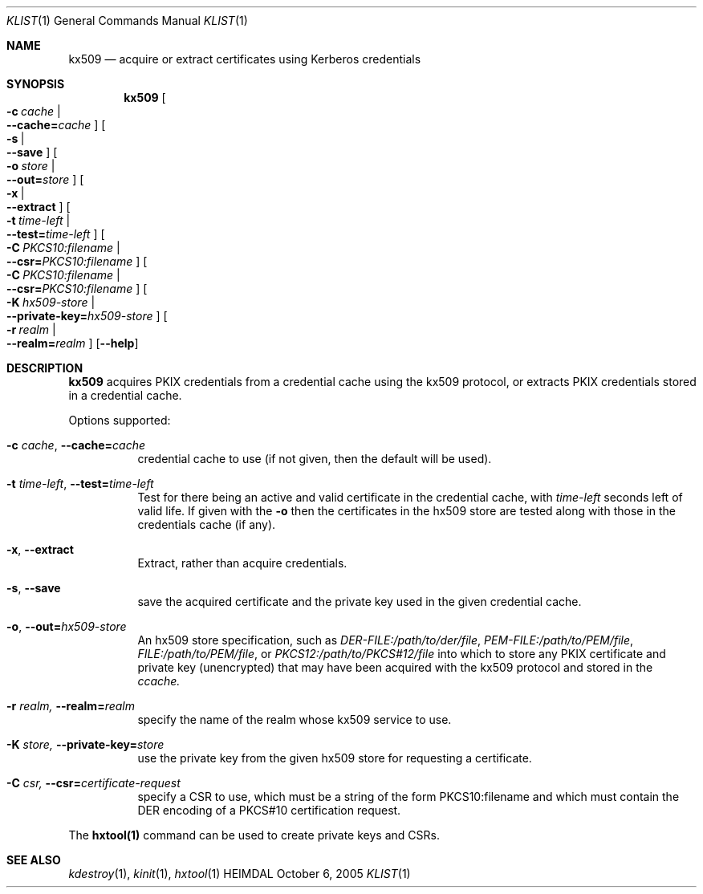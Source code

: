 .\" Copyright (c) 2019 Kungliga Tekniska Högskolan
.\" (Royal Institute of Technology, Stockholm, Sweden).
.\" All rights reserved.
.\"
.\" Redistribution and use in source and binary forms, with or without
.\" modification, are permitted provided that the following conditions
.\" are met:
.\"
.\" 1. Redistributions of source code must retain the above copyright
.\"    notice, this list of conditions and the following disclaimer.
.\"
.\" 2. Redistributions in binary form must reproduce the above copyright
.\"    notice, this list of conditions and the following disclaimer in the
.\"    documentation and/or other materials provided with the distribution.
.\"
.\" 3. Neither the name of the Institute nor the names of its contributors
.\"    may be used to endorse or promote products derived from this software
.\"    without specific prior written permission.
.\"
.\" THIS SOFTWARE IS PROVIDED BY THE INSTITUTE AND CONTRIBUTORS ``AS IS'' AND
.\" ANY EXPRESS OR IMPLIED WARRANTIES, INCLUDING, BUT NOT LIMITED TO, THE
.\" IMPLIED WARRANTIES OF MERCHANTABILITY AND FITNESS FOR A PARTICULAR PURPOSE
.\" ARE DISCLAIMED.  IN NO EVENT SHALL THE INSTITUTE OR CONTRIBUTORS BE LIABLE
.\" FOR ANY DIRECT, INDIRECT, INCIDENTAL, SPECIAL, EXEMPLARY, OR CONSEQUENTIAL
.\" DAMAGES (INCLUDING, BUT NOT LIMITED TO, PROCUREMENT OF SUBSTITUTE GOODS
.\" OR SERVICES; LOSS OF USE, DATA, OR PROFITS; OR BUSINESS INTERRUPTION)
.\" HOWEVER CAUSED AND ON ANY THEORY OF LIABILITY, WHETHER IN CONTRACT, STRICT
.\" LIABILITY, OR TORT (INCLUDING NEGLIGENCE OR OTHERWISE) ARISING IN ANY WAY
.\" OUT OF THE USE OF THIS SOFTWARE, EVEN IF ADVISED OF THE POSSIBILITY OF
.\" SUCH DAMAGE.
.\"
.\" $Id$
.\"
.Dd October  6, 2005
.Dt KLIST 1
.Os HEIMDAL
.Sh NAME
.Nm kx509
.Nd acquire or extract certificates using Kerberos credentials
.Sh SYNOPSIS
.Nm
.Bk -words
.Oo Fl c Ar cache \*(Ba Xo
.Fl Fl cache= Ns Ar cache
.Xc
.Oc
.Oo Fl s \*(Ba Xo
.Fl Fl save
.Xc
.Oc
.Oo Fl o Ar store \*(Ba Xo
.Fl Fl out= Ns Ar store
.Xc
.Oc
.Oo Fl x \*(Ba Xo
.Fl Fl extract
.Xc
.Oc
.Oo Fl t Ar time-left \*(Ba Xo
.Fl Fl test= Ns Ar time-left
.Xc
.Oc
.Oo Fl C Ar PKCS10:filename \*(Ba Xo
.Fl Fl csr= Ns Ar PKCS10:filename
.Xc
.Oc
.Oo Fl C Ar PKCS10:filename \*(Ba Xo
.Fl Fl csr= Ns Ar PKCS10:filename
.Xc
.Oc
.Oo Fl K Ar hx509-store \*(Ba Xo
.Fl Fl private-key= Ns Ar hx509-store
.Xc
.Oc
.Oo Fl r Ar realm \*(Ba Xo
.Fl Fl realm= Ns Ar realm
.Xc
.Oc
.Op Fl Fl help
.Ek
.Sh DESCRIPTION
.Nm
acquires PKIX credentials from a credential cache using the kx509
protocol, or extracts PKIX credentials stored in a credential
cache.
.Pp
Options supported:
.Bl -tag -width Ds
.It Fl c Ar cache , Fl Fl cache= Ns Ar cache
credential cache to use (if not given, then the default will be
used).
.It Fl t Ar time-left , Fl Fl test= Ns Ar time-left
Test for there being an active and valid certificate in the
credential cache, with
.Ar time-left
seconds left of valid life.  If given with the
.Fl o
then the certificates in the hx509 store are tested along with
those in the credentials cache (if any).
.It Fl x , Fl Fl extract
Extract, rather than acquire credentials.
.It Fl s , Fl Fl save
save the acquired certificate and the private key used in the
given credential cache.
.It Fl o , Fl Fl out= Ns Ar hx509-store
An hx509 store specification, such as
.Va DER-FILE:/path/to/der/file ,
.Va PEM-FILE:/path/to/PEM/file ,
.Va FILE:/path/to/PEM/file ,
or
.Va PKCS12:/path/to/PKCS#12/file
into which to store any PKIX certificate and private key
(unencrypted) that may have been acquired with the kx509 protocol
and stored in the
.Ns Ar ccache.
.It Fl r Ar realm, Fl Fl realm= Ns Ar realm
specify the name of the realm whose kx509 service to use.
.It Fl K Ar store, Fl Fl private-key= Ns Ar store
use the private key from the given hx509 store for requesting a
certificate.
.It Fl C Ar csr, Fl Fl csr= Ns Ar certificate-request
specify a CSR to use, which must be a string of the form
PKCS10:filename and which must contain the DER encoding of a
PKCS#10 certification request.
.El
.Pp
The
.Nm hxtool(1)
command can be used to create private keys and CSRs.
.Sh SEE ALSO
.Xr kdestroy 1 ,
.Xr kinit 1 ,
.Xr hxtool 1
